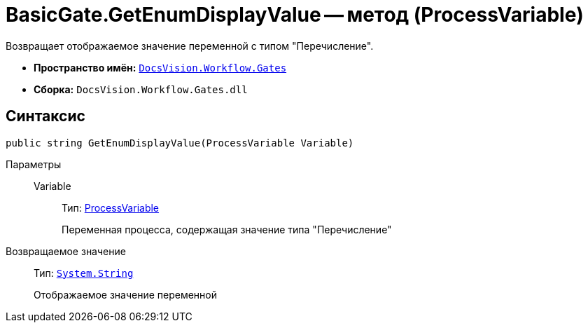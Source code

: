 = BasicGate.GetEnumDisplayValue -- метод (ProcessVariable)

Возвращает отображаемое значение переменной с типом "Перечисление".

* *Пространство имён:* `xref:api/DocsVision/Workflow/Gates/Gates_NS.adoc[DocsVision.Workflow.Gates]`
* *Сборка:* `DocsVision.Workflow.Gates.dll`

== Синтаксис

[source,csharp]
----
public string GetEnumDisplayValue(ProcessVariable Variable)
----

Параметры::
Variable:::
Тип: xref:api/DocsVision/Workflow/Runtime/ProcessVariable_CL.adoc[ProcessVariable]
+
Переменная процесса, содержащая значение типа "Перечисление"

Возвращаемое значение::
Тип: `http://msdn.microsoft.com/ru-ru/library/system.string.aspx[System.String]`
+
Отображаемое значение переменной
